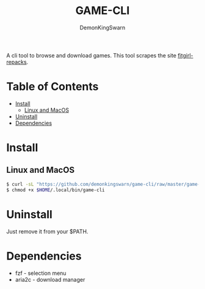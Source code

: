 #+TITLE: GAME-CLI
#+AUTHOR: DemonKingSwarn

A cli tool to browse and download games. This tool scrapes the site [[https://fitgirl-repacks.site/][fitgirl-repacks]].

* Table of Contents
- [[#Install][Install]]
  - [[#Linux and MacOS][Linux and MacOS]]
- [[#Uninstall][Uninstall]]
- [[#Dependencies][Dependencies]]


* Install

** Linux and MacOS
 #+begin_src sh
   $ curl -sL "https://github.com/demonkingswarn/game-cli/raw/master/game-cli" -o $HOME/.local/bin/game-cli
   $ chmod +x $HOME/.local/bin/game-cli
 #+end_src

* Uninstall

Just remove it from your $PATH.

* Dependencies

- fzf - selection menu
- aria2c - download manager
